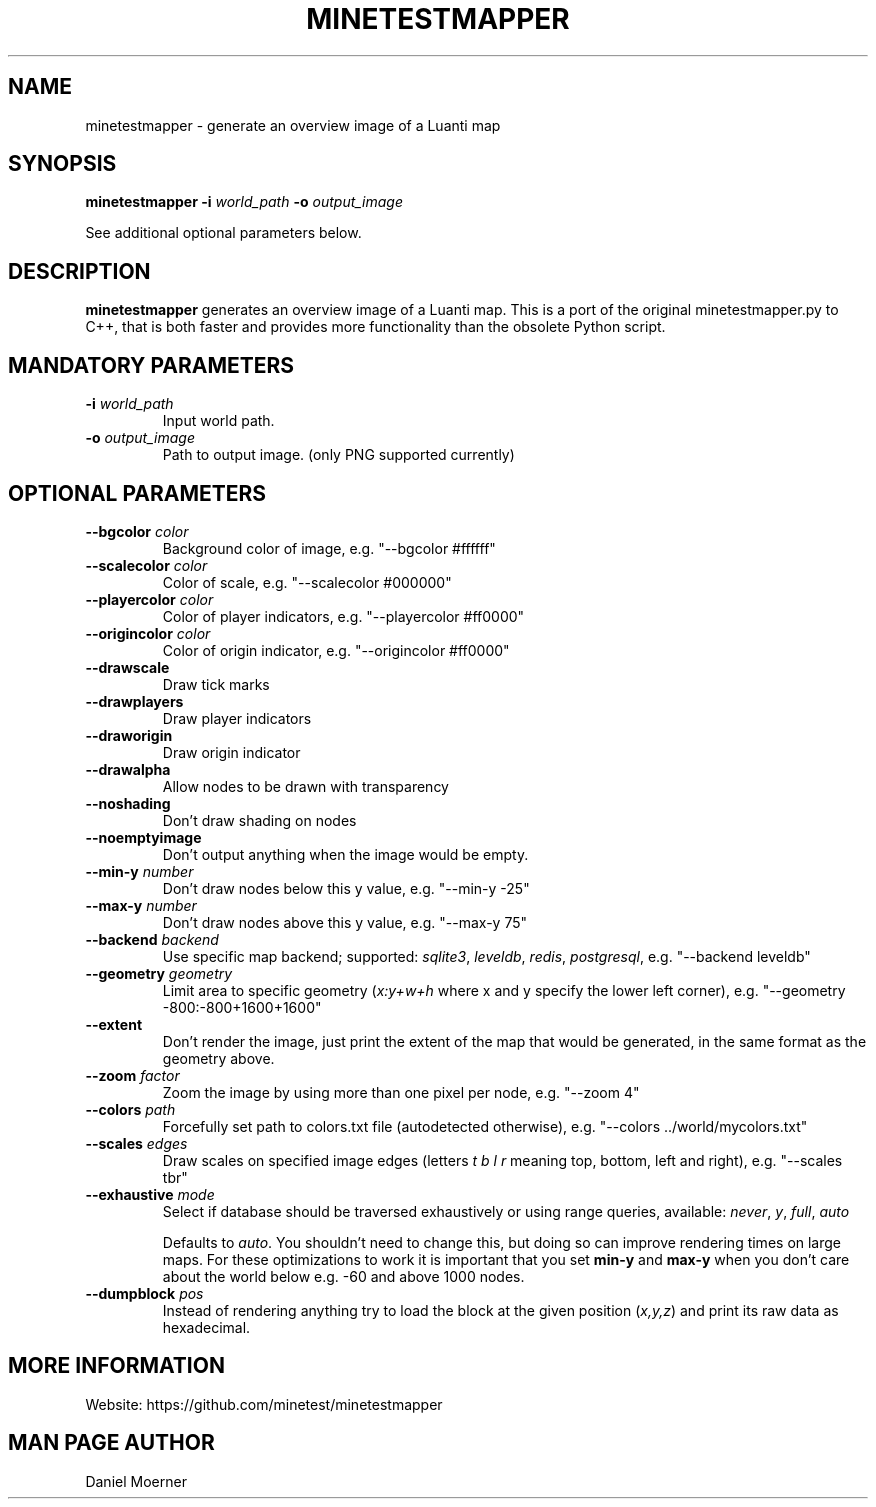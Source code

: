 .TH MINETESTMAPPER 6
.SH NAME
minetestmapper \- generate an overview image of a Luanti map
.SH SYNOPSIS
.B minetestmapper
\fB\-i\fR \fIworld_path\fR
\fB\-o\fR \fIoutput_image\fR
.PP
See additional optional parameters below.
.SH DESCRIPTION
.B minetestmapper
generates an overview image of a Luanti map. This is a port of
the original minetestmapper.py to C++, that is both faster and
provides more functionality than the obsolete Python script.
.SH MANDATORY PARAMETERS
.TP
.BR \-i " " \fIworld_path\fR
Input world path.
.TP
.BR \-o " " \fIoutput_image\fR
Path to output image. (only PNG supported currently)
.SH OPTIONAL PARAMETERS
.TP
.BR \-\-bgcolor " " \fIcolor\fR
Background color of image, e.g. "--bgcolor #ffffff"

.TP
.BR \-\-scalecolor " " \fIcolor\fR
Color of scale, e.g. "--scalecolor #000000"

.TP
.BR \-\-playercolor " " \fIcolor\fR
Color of player indicators, e.g. "--playercolor #ff0000"

.TP
.BR \-\-origincolor " " \fIcolor\fR
Color of origin indicator, e.g. "--origincolor #ff0000"

.TP
.BR \-\-drawscale
Draw tick marks

.TP
.BR \-\-drawplayers
Draw player indicators

.TP
.BR \-\-draworigin
Draw origin indicator

.TP
.BR \-\-drawalpha
Allow nodes to be drawn with transparency

.TP
.BR \-\-noshading
Don't draw shading on nodes

.TP
.BR \-\-noemptyimage
Don't output anything when the image would be empty.

.TP
.BR \-\-min-y " " \fInumber\fR
Don't draw nodes below this y value, e.g. "--min-y -25"

.TP
.BR \-\-max-y " " \fInumber\fR
Don't draw nodes above this y value, e.g. "--max-y 75"

.TP
.BR \-\-backend " " \fIbackend\fR
Use specific map backend; supported: \fIsqlite3\fP, \fIleveldb\fP, \fIredis\fP, \fIpostgresql\fP, e.g. "--backend leveldb"

.TP
.BR \-\-geometry " " \fIgeometry\fR
Limit area to specific geometry (\fIx:y+w+h\fP where x and y specify the lower left corner), e.g. "--geometry -800:-800+1600+1600"

.TP
.BR \-\-extent
Don't render the image, just print the extent of the map that would be generated, in the same format as the geometry above.

.TP
.BR \-\-zoom " " \fIfactor\fR
Zoom the image by using more than one pixel per node, e.g. "--zoom 4"

.TP
.BR \-\-colors " " \fIpath\fR
Forcefully set path to colors.txt file (autodetected otherwise), e.g. "--colors ../world/mycolors.txt"

.TP
.BR \-\-scales " " \fIedges\fR
Draw scales on specified image edges (letters \fIt b l r\fP meaning top, bottom, left and right), e.g. "--scales tbr"

.TP
.BR \-\-exhaustive " " \fImode\fR
Select if database should be traversed exhaustively or using range queries, available: \fInever\fP, \fIy\fP, \fIfull\fP, \fIauto\fP

Defaults to \fIauto\fP. You shouldn't need to change this, but doing so can improve rendering times on large maps.
For these optimizations to work it is important that you set
.B min-y
and
.B max-y
when you don't care about the world below e.g. -60 and above 1000 nodes.

.TP
.BR \-\-dumpblock " " \fIpos\fR
Instead of rendering anything try to load the block at the given position (\fIx,y,z\fR) and print its raw data as hexadecimal.

.SH MORE INFORMATION
Website: https://github.com/minetest/minetestmapper

.SH MAN PAGE AUTHOR
Daniel Moerner
